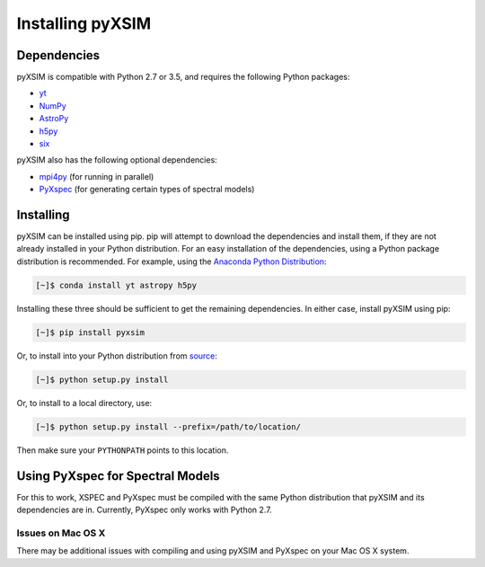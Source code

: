 Installing pyXSIM
=================

Dependencies
------------

pyXSIM is compatible with Python 2.7 or 3.5, and requires the following Python packages:

- `yt <http://yt-project.org>`_
- `NumPy <http://www.numpy.org>`_
- `AstroPy <http://www.astropy.org>`_
- `h5py <http://www.h5py.org>`_
- `six <https://pythonhosted.org/six/>`_

pyXSIM also has the following optional dependencies:

- `mpi4py <http://pythonhosted.org/mpi4py/>`_ (for running in parallel)
- `PyXspec <http://heasarc.gsfc.nasa.gov/xanadu/xspec/python/html/>`_ (for generating certain types of spectral models)

Installing
----------

pyXSIM can be installed using pip. pip will attempt to download the dependencies and 
install them, if they are not already installed in your Python distribution. For an easy
installation of the dependencies, using a Python package distribution is recommended. For
example, using the `Anaconda Python Distribution <https://store.continuum.io/cshop/anaconda/>`_:
  
.. code-block:: bash

    [~]$ conda install yt astropy h5py
    
Installing these three should be sufficient to get the remaining dependencies. In either case, install
pyXSIM using pip:

.. code-block:: bash

    [~]$ pip install pyxsim

Or, to install into your Python distribution from `source <http://bitbucket.org/jzuhone/pyxsim>`_:

.. code-block:: bash

    [~]$ python setup.py install

Or, to install to a local directory, use:

.. code-block:: bash

    [~]$ python setup.py install --prefix=/path/to/location/

Then make sure your ``PYTHONPATH`` points to this location.

Using PyXspec for Spectral Models
---------------------------------

For this to work, XSPEC and PyXspec must be compiled with the same Python distribution that 
pyXSIM and its dependencies are in. Currently, PyXspec only works with Python 2.7. 

Issues on Mac OS X
++++++++++++++++++

There may be additional issues with compiling and using pyXSIM and PyXspec on your Mac OS X 
system. 
